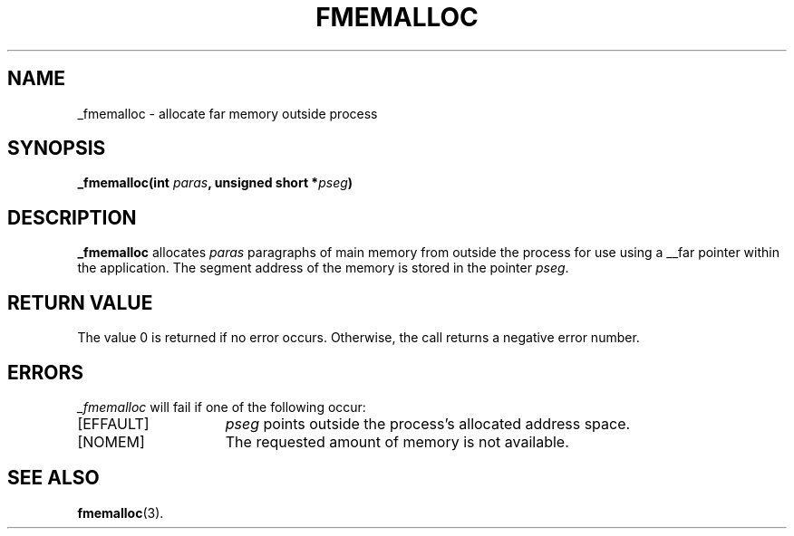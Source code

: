 .TH FMEMALLOC 2
.SH NAME
_fmemalloc \- allocate far memory outside process
.SH SYNOPSIS
.nf
.ft B
_fmemalloc(int \fIparas\fP, unsigned short *\fIpseg\fP)
.ft R
.fi
.SH DESCRIPTION
.PP
.B _fmemalloc 
allocates 
.IR paras
paragraphs of main memory
from outside the process for use using a __far pointer within the application.
The segment address of the memory is stored in the pointer
.IR pseg .
.SH "RETURN VALUE
The value 0 is returned if no error occurs.  Otherwise,
the call returns a negative error number.
.SH ERRORS
.I _fmemalloc
will fail if one of the following occur:
.TP 15
[EFFAULT]
.I pseg
points outside the process's allocated address space.
.TP 15
[NOMEM]
The requested amount of memory is not available.
.SH "SEE ALSO"
.BR fmemalloc (3).

